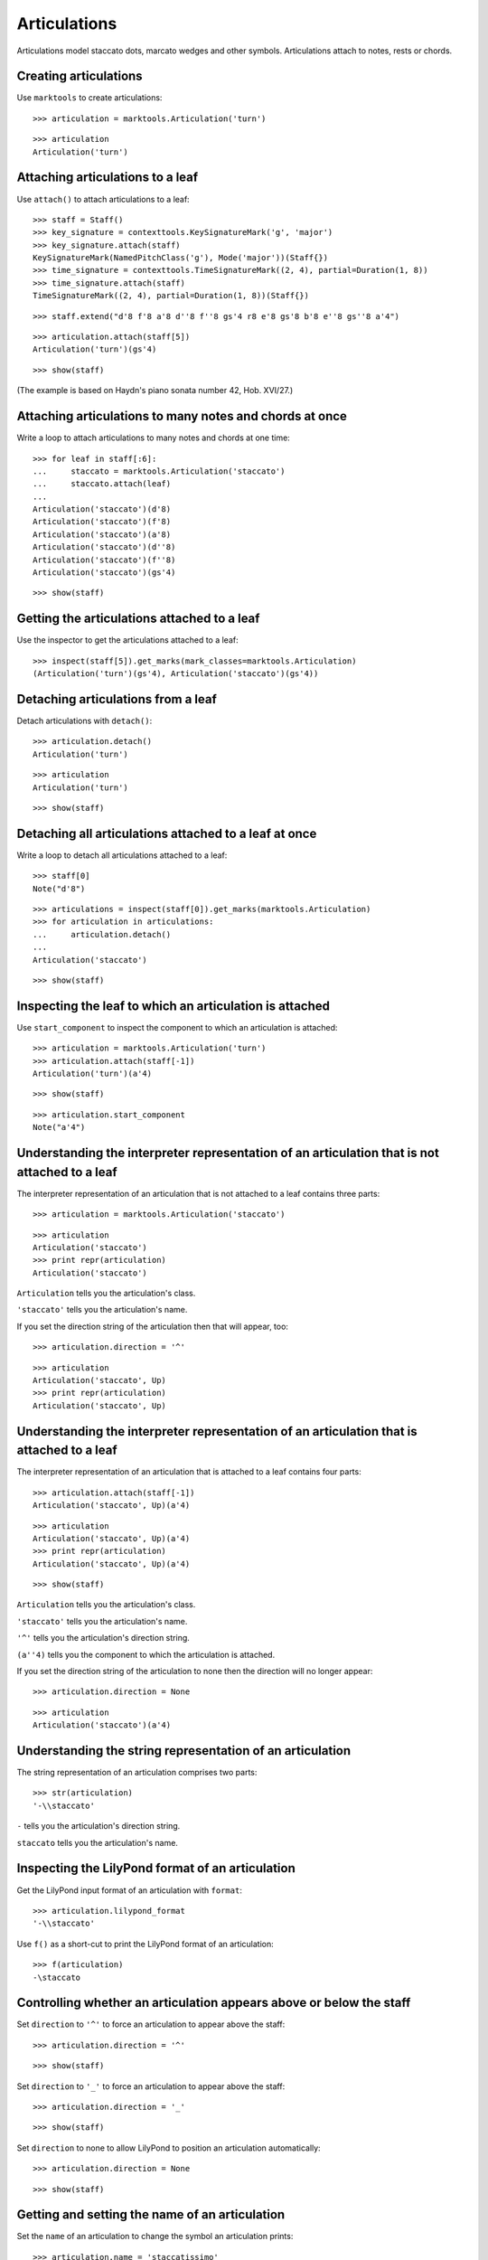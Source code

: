 Articulations
=============

Articulations model staccato dots, marcato wedges and other symbols.
Articulations attach to notes, rests or chords.


Creating articulations
----------------------

Use ``marktools`` to create articulations:

::

   >>> articulation = marktools.Articulation('turn')


::

   >>> articulation
   Articulation('turn')



Attaching articulations to a leaf
---------------------------------

Use ``attach()`` to attach articulations to a leaf:

::

   >>> staff = Staff()
   >>> key_signature = contexttools.KeySignatureMark('g', 'major')
   >>> key_signature.attach(staff)
   KeySignatureMark(NamedPitchClass('g'), Mode('major'))(Staff{})
   >>> time_signature = contexttools.TimeSignatureMark((2, 4), partial=Duration(1, 8))
   >>> time_signature.attach(staff)
   TimeSignatureMark((2, 4), partial=Duration(1, 8))(Staff{})


::

   >>> staff.extend("d'8 f'8 a'8 d''8 f''8 gs'4 r8 e'8 gs'8 b'8 e''8 gs''8 a'4")


::

   >>> articulation.attach(staff[5])
   Articulation('turn')(gs'4)


::

   >>> show(staff)

.. image:: images/index-1.png


(The example is based on Haydn's piano sonata number 42, Hob. XVI/27.)


Attaching articulations to many notes and chords at once
--------------------------------------------------------

Write a loop to attach articulations to many notes and chords at one time:


::

   >>> for leaf in staff[:6]:
   ...     staccato = marktools.Articulation('staccato')
   ...     staccato.attach(leaf)
   ... 
   Articulation('staccato')(d'8)
   Articulation('staccato')(f'8)
   Articulation('staccato')(a'8)
   Articulation('staccato')(d''8)
   Articulation('staccato')(f''8)
   Articulation('staccato')(gs'4)


::

   >>> show(staff)

.. image:: images/index-2.png



Getting the articulations attached to a leaf
--------------------------------------------

Use the inspector to get the articulations attached to a leaf:

::

   >>> inspect(staff[5]).get_marks(mark_classes=marktools.Articulation)
   (Articulation('turn')(gs'4), Articulation('staccato')(gs'4))



Detaching articulations from a leaf
-----------------------------------

Detach articulations with ``detach()``:

::

   >>> articulation.detach()
   Articulation('turn')


::

   >>> articulation
   Articulation('turn')


::

   >>> show(staff)

.. image:: images/index-3.png



Detaching all articulations attached to a leaf at once
------------------------------------------------------

Write a loop to detach all articulations attached to a leaf:

::

   >>> staff[0]
   Note("d'8")


::

   >>> articulations = inspect(staff[0]).get_marks(marktools.Articulation)
   >>> for articulation in articulations:
   ...     articulation.detach()
   ... 
   Articulation('staccato')


::

   >>> show(staff)

.. image:: images/index-4.png



Inspecting the leaf to which an articulation is attached
--------------------------------------------------------

Use ``start_component`` to inspect the component to which 
an articulation is attached:

::

   >>> articulation = marktools.Articulation('turn')
   >>> articulation.attach(staff[-1])
   Articulation('turn')(a'4)


::

   >>> show(staff)

.. image:: images/index-5.png


::

   >>> articulation.start_component
   Note("a'4")



Understanding the interpreter representation of an articulation that is not attached to a leaf
----------------------------------------------------------------------------------------------

The interpreter representation of an articulation that is not attached 
to a leaf contains three parts:

::

   >>> articulation = marktools.Articulation('staccato')


::

   >>> articulation
   Articulation('staccato')
   >>> print repr(articulation)
   Articulation('staccato')


``Articulation`` tells you the articulation's class.

``'staccato'`` tells you the articulation's name.

If you set the direction string of the articulation then that will appear, too:

::

   >>> articulation.direction = '^'


::

   >>> articulation
   Articulation('staccato', Up)
   >>> print repr(articulation)
   Articulation('staccato', Up)



Understanding the interpreter representation of an articulation that is attached to a leaf
------------------------------------------------------------------------------------------

The interpreter representation of an articulation that is attached 
to a leaf contains four parts:

::

   >>> articulation.attach(staff[-1])
   Articulation('staccato', Up)(a'4)


::

   >>> articulation
   Articulation('staccato', Up)(a'4)
   >>> print repr(articulation)
   Articulation('staccato', Up)(a'4)


::

   >>> show(staff)

.. image:: images/index-6.png


``Articulation`` tells you the articulation's class.

``'staccato'`` tells you the articulation's name.

``'^'`` tells you the articulation's direction string.

``(a''4)`` tells you the component to which the articulation is attached.

If you set the direction string of the articulation to none then the direction
will no longer appear:

::

   >>> articulation.direction = None


::

   >>> articulation
   Articulation('staccato')(a'4)



Understanding the string representation of an articulation
----------------------------------------------------------

The string representation of an articulation comprises two parts:

::

   >>> str(articulation)
   '-\\staccato'


``-`` tells you the articulation's direction string.

``staccato`` tells you the articulation's name.


Inspecting the LilyPond format of an articulation
-------------------------------------------------

Get the LilyPond input format of an articulation with ``format``:

::

   >>> articulation.lilypond_format
   '-\\staccato'


Use ``f()`` as a short-cut to print the LilyPond format of an articulation:

::

   >>> f(articulation)
   -\staccato



Controlling whether an articulation appears above or below the staff
--------------------------------------------------------------------

Set ``direction`` to ``'^'`` to force an articulation to appear
above the staff:

::

   >>> articulation.direction = '^'


::

   >>> show(staff)

.. image:: images/index-7.png


Set ``direction`` to ``'_'`` to force an articulation to appear
above the staff:

::

   >>> articulation.direction = '_'


::

   >>> show(staff)

.. image:: images/index-8.png


Set ``direction`` to none to allow LilyPond to position
an articulation automatically:

::

   >>> articulation.direction = None


::

   >>> show(staff)

.. image:: images/index-9.png



Getting and setting the name of an articulation
-----------------------------------------------

Set the ``name`` of an articulation to change the symbol 
an articulation prints:

::

   >>> articulation.name = 'staccatissimo'


::

   >>> show(staff)

.. image:: images/index-10.png



Copying articulations
---------------------

Use ``copy.copy()`` to copy an articulation:

::

   >>> import copy


::

   >>> articulation_copy_1 = copy.copy(articulation)


::

   >>> articulation_copy_1
   Articulation('staccatissimo')


::

   >>> articulation_copy_1.attach(staff[1])
   Articulation('staccatissimo')(f'8)


::

   >>> show(staff)

.. image:: images/index-11.png


Or use ``copy.deepcopy()`` to do the same thing.


Comparing articulations
-----------------------

Articulations compare equal with equal direction names and direction strings:

::

   >>> articulation.name
   'staccatissimo'
   >>> articulation.direction


::

   >>> articulation_copy_1.name
   'staccatissimo'
   >>> articulation_copy_1.direction


::

   >>> articulation == articulation_copy_1
   True


Otherwise articulations do not compare equal.


Overriding attributes of the LilyPond script grob
-------------------------------------------------

Override attributes of the LilyPond script grob like this:

::

   >>> staff.override.script.color = 'red'


::

   >>> show(staff)

.. image:: images/index-12.png


See the LilyPond documentation for a list of script grob attributes available.
